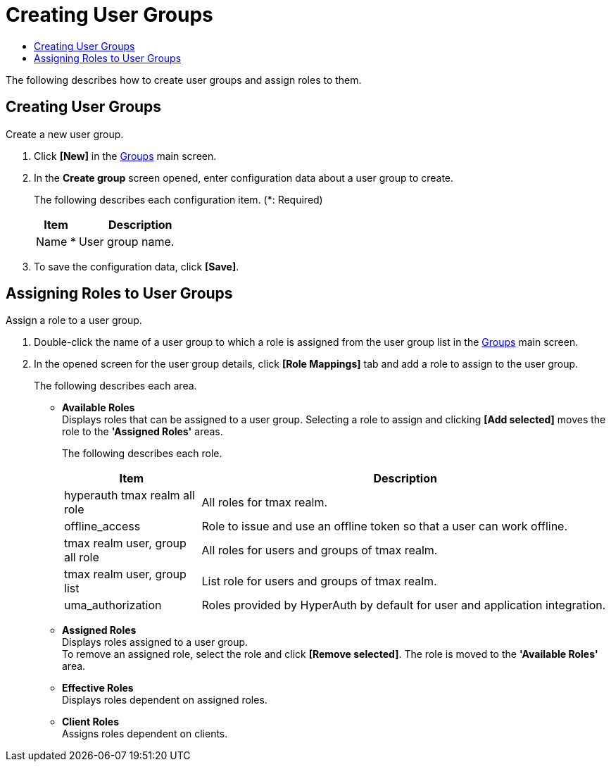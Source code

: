 = Creating User Groups
:toc:
:toc-title:

The following describes how to create user groups and assign roles to them.

== Creating User Groups

Create a new user group.

. Click *[New]* in the <<../console_menu_sub/permission#img-user-group-main,Groups>> main screen.
. In the *Create group* screen opened, enter configuration data about a user group to create.
+
The following describes each configuration item. (*: Required)
+
[width="100%",options="header", cols="1,3"]
|====================
|Item|Description
|Name *|User group name.
|====================
. To save the configuration data, click *[Save]*.

== Assigning Roles to User Groups

Assign a role to a user group.

. Double-click the name of a user group to which a role is assigned from the user group list in the <<../console_menu_sub/permission#img-user-group-main,Groups>> main screen.
. In the opened screen for the user group details, click *[Role Mappings]* tab and add a role to assign to the user group.
+
The following describes each area.

* *Available Roles* +
Displays roles that can be assigned to a user group. Selecting a role to assign and clicking *[Add selected]* moves the role to the *'Assigned Roles'* areas.
+
The following describes each role.
+
[width="100%",options="header", cols="1,3"]
|====================
|Item|Description
|hyperauth tmax realm all role|All roles for tmax realm.
|offline_access|Role to issue and use an offline token so that a user can work offline.
|tmax realm user, group all role|All roles for users and groups of tmax realm.
|tmax realm user, group list|List role for users and groups of tmax realm.
|uma_authorization|Roles provided by HyperAuth by default for user and application integration.
|====================
* *Assigned Roles* +
Displays roles assigned to a user group. +
To remove an assigned role, select the role and click *[Remove selected]*. The role is moved to the *'Available Roles'* area.
* *Effective Roles* +
Displays roles dependent on assigned roles.
* *Client Roles* +
Assigns roles dependent on clients.